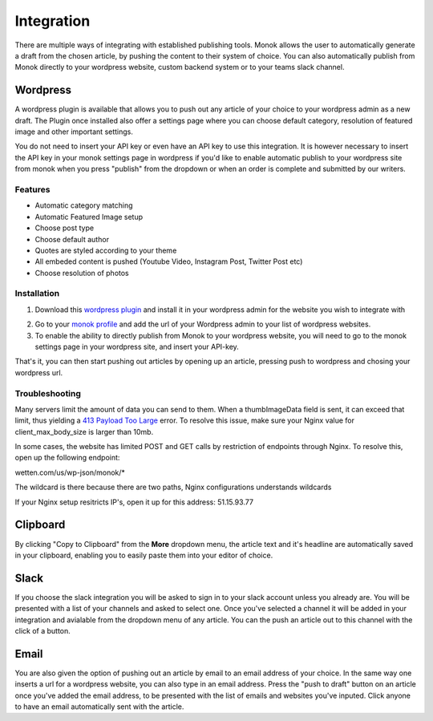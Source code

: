 Integration
========

There are multiple ways of integrating with established publishing tools.
Monok allows the user to automatically generate a draft from
the chosen article, by pushing the content to their system of
choice. You can also automatically publish from Monok directly to your wordpress website, custom backend system or to your teams slack channel.

.. image:: images/dropdown.png

Wordpress
--------

A wordpress plugin is available that allows you to push out any article of your choice to your wordpress admin as a new draft. The Plugin once installed also offer a settings page where you can choose default category, resolution of featured image and other important settings.

You do not need to insert your API key or even have an API key to use this integration. It is however necessary to insert the API key in your monok settings page in wordpress if you'd like to enable automatic publish to your wordpress site from monok when you press "publish" from the dropdown or when an order is complete and submitted by our writers.

Features
**********************

- Automatic category matching
- Automatic Featured Image setup
- Choose post type
- Choose default author
- Quotes are styled according to your theme
- All embeded content is pushed (Youtube Video, Instagram Post, Twitter Post etc)
- Choose resolution of photos



Installation
**********************

1. Download this `wordpress plugin`__ and install it in your wordpress admin for the website you wish to integrate with

.. _`wordpress plugin`: https://www.monok.com/static/plugins/wp/monoksync.zip

__ `wordpress plugin`_

2. Go to your `monok profile`__ and add the url of your Wordpress admin to your list of wordpress websites.

3. To enable the ability to directly publish from Monok to your wordpress website, you will need to go to the monok settings page in your wordpress site, and insert your API-key. 

.. image:: images/integrations.png

.. _`monok profile`: https://www.monok.com/profile

__ `monok profile`_

That's it, you can then start pushing out articles by opening up an article, pressing push to wordpress and chosing your wordpress url.

Troubleshooting
**********************

Many servers limit the amount of data you can send to them. When a thumbImageData field is sent, it can exceed that limit, thus yielding a `413 Payload Too Large`_ error. To resolve this issue, make sure your Nginx value for client_max_body_size is larger than 10mb.

In some cases, the website has limited POST and GET calls by restriction of endpoints through Nginx. To resolve this, open up the following endpoint:

wetten.com/us/wp-json/monok/*

The wildcard is there because there are two paths, Nginx configurations understands wildcards

If your Nginx setup resitricts IP's, open it up for this address: 51.15.93.77

Clipboard
--------
By clicking "Copy to Clipboard" from the **More** dropdown menu, the article text and it's headline are automatically saved in your clipboard, enabling you to easily paste them into your editor of choice. 

Slack
--------
If you choose the slack integration you will be asked to sign in to your slack account unless you already are. You will be presented with a list of your channels and asked to select one. Once you've selected a channel it will be added in your integration and avialable from the dropdown menu of any article. You can the push an article out to this channel with the click of a button.

Email
--------
You are also given the option of pushing out an article by email to an email address of your choice.
In the same way one inserts a url for a wordpress website, you can also type in an email address. Press the "push to draft" button on an article once you've added the email address, to be presented with the list of emails and websites you've inputed. Click anyone to have an email automatically sent with the article.

.. _`413 Payload Too Large`: https://developer.mozilla.org/en-US/docs/Web/HTTP/Status/413
